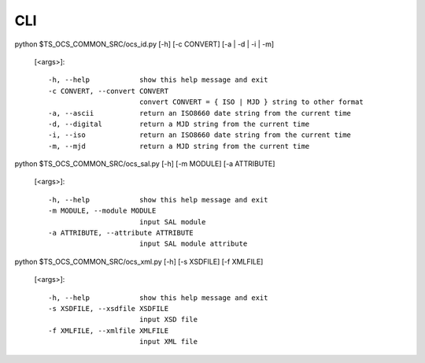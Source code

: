 ========
CLI
========

python $TS_OCS_COMMON_SRC/ocs_id.py [-h] [-c CONVERT] [-a | -d | -i | -m]

 [<args>]::

  -h, --help            show this help message and exit
  -c CONVERT, --convert CONVERT
                        convert CONVERT = { ISO | MJD } string to other format
  -a, --ascii           return an ISO8660 date string from the current time
  -d, --digital         return a MJD string from the current time
  -i, --iso             return an ISO8660 date string from the current time
  -m, --mjd             return a MJD string from the current time

python $TS_OCS_COMMON_SRC/ocs_sal.py [-h] [-m MODULE] [-a ATTRIBUTE]

 [<args>]::

  -h, --help            show this help message and exit
  -m MODULE, --module MODULE
                        input SAL module
  -a ATTRIBUTE, --attribute ATTRIBUTE
                        input SAL module attribute
python $TS_OCS_COMMON_SRC/ocs_xml.py [-h] [-s XSDFILE] [-f XMLFILE]

 [<args>]::

  -h, --help            show this help message and exit
  -s XSDFILE, --xsdfile XSDFILE
                        input XSD file
  -f XMLFILE, --xmlfile XMLFILE
                        input XML file
